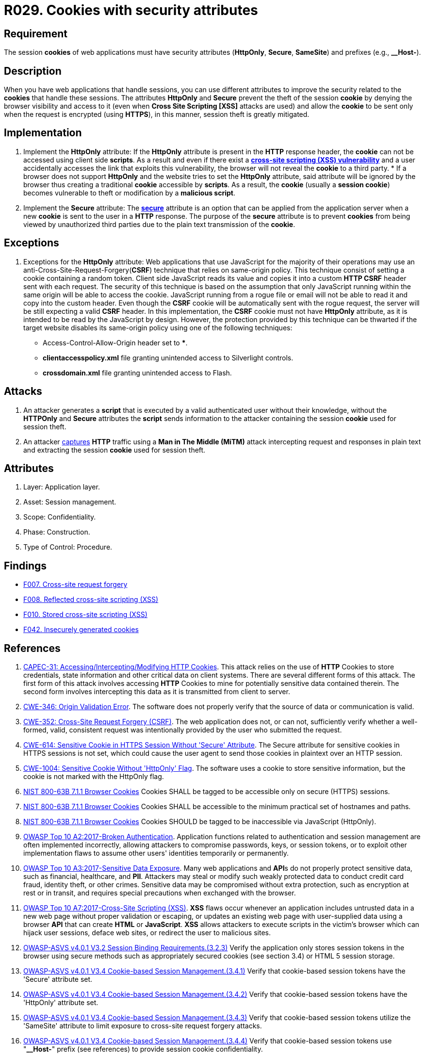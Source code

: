 :slug: products/rules/list/029/
:category: session
:description: This requirement establishes the importance of using cookies with the required security attributes such as HttpOnly and Secure.
:keywords: Session, Cookies, Attributes, ASVS, CAPEC, CWE, NIST, OWASP, PCI DSS, Rules, Ethical Hacking, Pentesting
:rules: yes

= R029. Cookies with security attributes

== Requirement

The session *cookies* of web applications
must have security attributes (*HttpOnly*, *Secure*, *SameSite*)
and prefixes (e.g., **__Host-**).

== Description

When you have web applications that handle sessions,
you can use different attributes
to improve the security related to the *cookies* that handle these sessions.
The attributes *HttpOnly* and *Secure*
prevent the theft of the session *cookie*
by denying the browser visibility and access to it
(even when *Cross Site Scripting [XSS]* attacks are used)
and allow the *cookie* to be sent
only when the request is encrypted (using *HTTPS*),
in this manner, session theft is greatly mitigated.

== Implementation

. Implement the *HttpOnly* attribute:
If the *HttpOnly* attribute
is present in the *HTTP* response header,
the *cookie* can not be accessed using client side *scripts*.
As a result and even if there exist a
link:https://cwe.mitre.org/data/definitions/87.html[*cross-site scripting (XSS) vulnerability*]
and a user accidentally accesses the link that exploits this vulnerability,
the browser will not reveal the *cookie* to a third party.
*
If a browser does not support *HttpOnly*
and the website tries to set the *HttpOnly* attribute,
said attribute will be ignored by the browser
thus creating a traditional *cookie* accessible by *scripts*.
As a result, the *cookie* (usually a *session cookie*)
becomes vulnerable to theft or modification by a *malicious script*.

. Implement the *Secure* attribute:
The link:https://cwe.mitre.org/data/definitions/614.html[*secure*] attribute is an option
that can be applied from the application server
when a new *cookie* is sent to the user in a *HTTP* response.
The purpose of the *secure* attribute
is to prevent *cookies* from being viewed by unauthorized third parties
due to the plain text transmission of the *cookie*.

== Exceptions

. Exceptions for the *HttpOnly* attribute:
Web applications that use JavaScript for the majority of their operations
may use an anti-Cross-Site-Request-Forgery(*CSRF*) technique
that relies on same-origin policy.
This technique consist of setting a cookie containing a random token.
Client side JavaScript reads its value
and copies it into a custom *HTTP CSRF* header sent with each request.
The security of this technique
is based on the assumption that only JavaScript
running within the same origin will be able to access the cookie.
JavaScript running from a rogue file or email
will not be able to read it and copy into the custom header.
Even though the *CSRF* cookie will be automatically sent with the rogue request,
the server will be still expecting a valid *CSRF* header.
In this implementation,
the *CSRF* cookie must not have *HttpOnly* attribute,
as it is intended to be read by the JavaScript by design.
However, the protection provided by this technique
can be thwarted if the target website disables its same-origin policy
using one of the following techniques:

* Access-Control-Allow-Origin header set to ***.
* *clientaccesspolicy.xml* file granting unintended access
to Silverlight controls.
* *crossdomain.xml* file granting unintended access to Flash.

== Attacks

. An attacker generates a *script* that is executed
by a valid authenticated user
without their knowledge,
without the *HTTPOnly* and *Secure* attributes
the *script* sends information to the attacker
containing the session *cookie* used for session theft.

. An attacker link:https://puppet.com/security/cve/cve-2013-4964[captures]
*HTTP* traffic using a *Man in The Middle (MiTM)* attack
intercepting request and responses in plain text
and extracting the session *cookie* used for session theft.

== Attributes

. Layer: Application layer.
. Asset: Session management.
. Scope: Confidentiality.
. Phase: Construction.
. Type of Control: Procedure.

== Findings

* [inner]#link:/products/rules/findings/007/[F007. Cross-site request forgery]#

* [inner]#link:/products/rules/findings/008/[F008. Reflected cross-site scripting (XSS)]#

* [inner]#link:/products/rules/findings/010/[F010. Stored cross-site scripting (XSS)]#

* [inner]#link:/products/rules/findings/042/[F042. Insecurely generated cookies]#

== References

. [[r1]] link:http://capec.mitre.org/data/definitions/31.html[CAPEC-31: Accessing/Intercepting/Modifying HTTP Cookies].
This attack relies on the use of *HTTP* Cookies to store credentials,
state information and other critical data on client systems.
There are several different forms of this attack.
The first form of this attack involves accessing *HTTP* Cookies to mine for
potentially sensitive data contained therein.
The second form involves intercepting this data as it is transmitted from
client to server.

. [[r2]] link:https://cwe.mitre.org/data/definitions/346.html[CWE-346: Origin Validation Error].
The software does not properly verify that the source of data or communication
is valid.

. [[r3]] link:https://cwe.mitre.org/data/definitions/352.html[CWE-352: Cross-Site Request Forgery (CSRF)].
The web application does not, or can not, sufficiently verify whether a
well-formed, valid, consistent request was intentionally provided by the user
who submitted the request.

. [[r4]] link:https://cwe.mitre.org/data/definitions/614.html[CWE-614: Sensitive Cookie in HTTPS Session Without 'Secure' Attribute].
The Secure attribute for sensitive cookies in HTTPS sessions is not set,
which could cause the user agent to send those cookies in plaintext over an
HTTP session.

. [[r5]] link:https://cwe.mitre.org/data/definitions/1004.html[CWE-1004: Sensitive Cookie Without 'HttpOnly' Flag].
The software uses a cookie to store sensitive information,
but the cookie is not marked with the HttpOnly flag.

. [[r6]] link:https://pages.nist.gov/800-63-3/sp800-63b.html[NIST 800-63B 7.1.1 Browser Cookies]
Cookies SHALL be tagged to be accessible only on secure (HTTPS) sessions.

. [[r7]] link:https://pages.nist.gov/800-63-3/sp800-63b.html[NIST 800-63B 7.1.1 Browser Cookies]
Cookies SHALL be accessible to the minimum practical set of hostnames and
paths.

. [[r8]] link:https://pages.nist.gov/800-63-3/sp800-63b.html[NIST 800-63B 7.1.1 Browser Cookies]
Cookies SHOULD be tagged to be inaccessible via JavaScript (HttpOnly).

. [[r9]] link:https://owasp.org/www-project-top-ten/OWASP_Top_Ten_2017/Top_10-2017_A2-Broken_Authentication[OWASP Top 10 A2:2017-Broken Authentication].
Application functions related to authentication and session management are
often implemented incorrectly,
allowing attackers to compromise passwords, keys, or session tokens,
or to exploit other implementation flaws to assume other users' identities
temporarily or permanently.

. [[r10]] link:https://owasp.org/www-project-top-ten/OWASP_Top_Ten_2017/Top_10-2017_A3-Sensitive_Data_Exposure[OWASP Top 10 A3:2017-Sensitive Data Exposure].
Many web applications and **API**s do not properly protect sensitive data,
such as financial, healthcare, and *PII*.
Attackers may steal or modify such weakly protected data to conduct credit card
fraud, identity theft, or other crimes.
Sensitive data may be compromised without extra protection,
such as encryption at rest or in transit, and requires special precautions when
exchanged with the browser.

. [[r11]] link:https://owasp.org/www-project-top-ten/OWASP_Top_Ten_2017/Top_10-2017_A7-Cross-Site_Scripting_(XSS)[OWASP Top 10 A7:2017-Cross-Site Scripting (XSS)].
*XSS* flaws occur whenever an application includes untrusted data in a new web
page without proper validation or escaping,
or updates an existing web page with user-supplied data using a browser *API*
that can create *HTML* or **JavaScript**.
*XSS* allows attackers to execute scripts in the victim's browser which can
hijack user sessions, deface web sites, or redirect the user to malicious
sites.

. [[r12]] link:https://owasp.org/www-project-application-security-verification-standard/[OWASP-ASVS v4.0.1
V3.2 Session Binding Requirements.(3.2.3)]
Verify the application only stores session tokens in the browser using secure
methods such as appropriately secured cookies (see section 3.4) or HTML 5
session storage.

. [[r13]] link:https://owasp.org/www-project-application-security-verification-standard/[OWASP-ASVS v4.0.1
V3.4 Cookie-based Session Management.(3.4.1)]
Verify that cookie-based session tokens have the 'Secure' attribute set.

. [[r14]] link:https://owasp.org/www-project-application-security-verification-standard/[OWASP-ASVS v4.0.1
V3.4 Cookie-based Session Management.(3.4.2)]
Verify that cookie-based session tokens have the 'HttpOnly' attribute set.

. [[r15]] link:https://owasp.org/www-project-application-security-verification-standard/[OWASP-ASVS v4.0.1
V3.4 Cookie-based Session Management.(3.4.3)]
Verify that cookie-based session tokens utilize the 'SameSite' attribute to
limit exposure to cross-site request forgery attacks.

. [[r16]] link:https://owasp.org/www-project-application-security-verification-standard/[OWASP-ASVS v4.0.1
V3.4 Cookie-based Session Management.(3.4.4)]
Verify that cookie-based session tokens use "**__Host-**" prefix
(see references) to provide session cookie confidentiality.

. [[r17]] link:https://owasp.org/www-project-application-security-verification-standard/[OWASP-ASVS v4.0.1
V3.4 Cookie-based Session Management.(3.4.5)]
Verify that if the application is published under a domain name with other
applications that set or use session cookies that might override or disclose
the session cookies,
the path attribute in cookie-based session tokens is set using the most precise
path possible.

. [[r18]] link:https://owasp.org/www-project-application-security-verification-standard/[OWASP-ASVS v4.0.1
V4.2 Operation Level Access Control.(4.2.2)]
Verify that the application or framework enforces a strong anti-**CSRF**
mechanism to protect authenticated functionality,
and effective anti-automation or anti-**CSRF** protects unauthenticated
functionality.

. [[r19]] link:https://owasp.org/www-project-application-security-verification-standard/[OWASP-ASVS v4.0.1
V13.2 RESTful Web Service Verification Requirements.(13.2.3)]
Verify that *RESTful* web services that utilize cookies are protected from
Cross-Site Request Forgery via the use of at least one or more of the
following: triple or double submit cookie pattern, *CSRF* nonces, or *ORIGIN*
request header checks.

. [[r20]] link:https://owasp.org/www-project-application-security-verification-standard/[OWASP-ASVS v4.0.1
V14.5 Validate HTTP Request Header Requirements.(14.5.3)]
Verify that the cross-domain resource sharing (*CORS*)
*Access-Control-Allow-Origin* header uses a strict white-list of trusted
domains to match against and does not support the "**null**" origin.

. [[r21]] link:https://pcinetwork.org/forum/index.php?threads/pci-dss-3-0-6-5-10-broken-authentication-and-session-management.667/[[PCI DSS 3.0\] 6.5.10 Broken authentication and session management].

. [[r22]] link:https://www.pcisecuritystandards.org/documents/PCI_DSS_v3-2-1.pdf[PCI DSS v3.2.1 - Requirement 6.5.7]
Address common coding vulnerabilities in software-development processes such as
cross-site scripting (*XSS*).

. [[r23]] link:https://www.pcisecuritystandards.org/documents/PCI_DSS_v3-2-1.pdf[PCI DSS v3.2.1 - Requirement 6.5.9]
Address common coding vulnerabilities in software-development processes such as
cross-site request forgery (*CSRF*).

. [[r24]] link:https://www.pcisecuritystandards.org/documents/PCI_DSS_v3-2-1.pdf[PCI DSS v3.2.1 - Requirement 6.5.10]
Address common coding vulnerabilities in software-development processes such as
broken authentication and session management.
